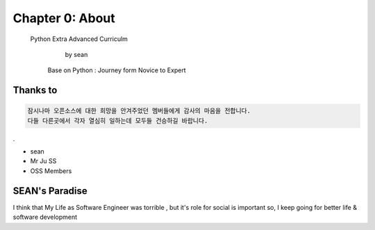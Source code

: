 Chapter 0: About
===================================

  Python Extra Advanced  Curriculm

                        by sean
   Base on  Python : Journey form Novice to Expert
.. image:: ./img/chapter0_1.png

.. _default_args:

Thanks to
------------------

.. sourcecode:: pycon

     잠시나마 오픈소스에 대한 희망을 안겨주었던 멤버들에게 감사의 마음을 전합니다.
     다들 다른곳에서 각자 열심히 일하는데 모두들 건승하길 바랍니다.
.



- sean
- Mr Ju SS
- OSS Members







SEAN's Paradise
----------------------


I think that My Life as Software Engineer was torrible , but it's role for social is important
so, I keep going for better life & software development

